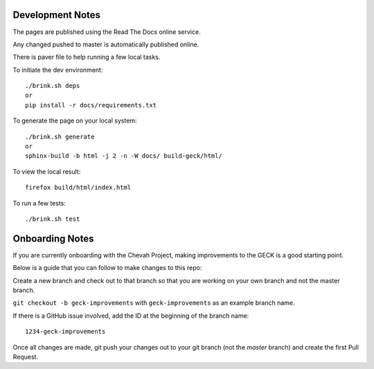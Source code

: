 Development Notes
==================

The pages are published using the Read The Docs online service.

Any changed pushed to master is automatically published online.

There is paver file to help running a few local tasks.

To initiate the dev environment::

    ./brink.sh deps
    or
    pip install -r docs/requirements.txt

To generate the page on your local system::

    ./brink.sh generate
    or
    sphinx-build -b html -j 2 -n -W docs/ build-geck/html/

To view the local result::

    firefox build/html/index.html

To run a few tests::

    ./brink.sh test


Onboarding Notes
================

If you are currently onboarding with the Chevah Project,
making improvements to the GECK is a good starting point.

Below is a guide that you can follow to make changes to this repo:

Create a new branch and check out to that branch so that you are working on
your own branch and not the master branch.

``git checkout -b geck-improvements`` with
``geck-improvements`` as an example branch name.

If there is a GitHub issue involved, add the ID at the
beginning of the branch name::

    1234-geck-improvements

Once all changes are made, git push your changes out to your git branch
(not the `master` branch) and create the first Pull Request.
